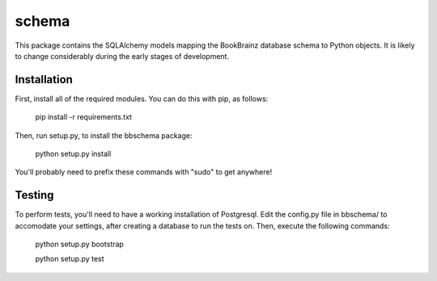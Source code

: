 schema
======

.. image:: https://travis-ci.org/bookbrainz/bookbrainz-schema.svg?branch=master
    :target: https://travis-ci.org/bookbrainz/bookbrainz-schema

This package contains the SQLAlchemy models mapping the BookBrainz database
schema to Python objects. It is likely to change considerably during the early
stages of development.

Installation
------------

First, install all of the required modules. You can do this with pip, as
follows:

    pip install -r requirements.txt

Then, run setup.py, to install the bbschema package:

    python setup.py install

You'll probably need to prefix these commands with "sudo" to get anywhere!

Testing
-------

To perform tests, you'll need to have a working installation of Postgresql.
Edit the config.py file in bbschema/ to accomodate your settings, after
creating a database to run the tests on. Then, execute the following commands:

    python setup.py bootstrap

    python setup.py test

